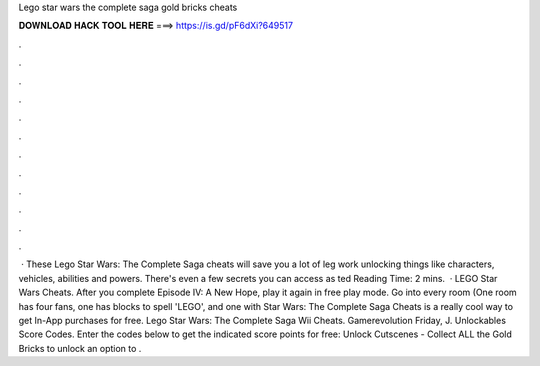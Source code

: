 Lego star wars the complete saga gold bricks cheats

𝐃𝐎𝐖𝐍𝐋𝐎𝐀𝐃 𝐇𝐀𝐂𝐊 𝐓𝐎𝐎𝐋 𝐇𝐄𝐑𝐄 ===> https://is.gd/pF6dXi?649517

.

.

.

.

.

.

.

.

.

.

.

.

 · These Lego Star Wars: The Complete Saga cheats will save you a lot of leg work unlocking things like characters, vehicles, abilities and powers. There's even a few secrets you can access as ted Reading Time: 2 mins.  · LEGO Star Wars Cheats. After you complete Episode IV: A New Hope, play it again in free play mode. Go into every room (One room has four fans, one has blocks to spell 'LEGO', and one with  Star Wars: The Complete Saga Cheats is a really cool way to get In-App purchases for free. Lego Star Wars: The Complete Saga Wii Cheats. Gamerevolution Friday, J. Unlockables Score Codes. Enter the codes below to get the indicated score points for free: Unlock Cutscenes - Collect ALL the Gold Bricks to unlock an option to .